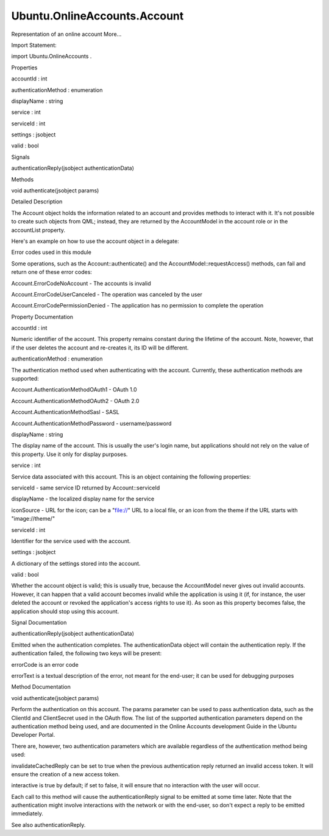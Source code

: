 Ubuntu.OnlineAccounts.Account
=============================

.. raw:: html

   <p>

Representation of an online account More...

.. raw:: html

   </p>

.. raw:: html

   <!-- @@@Account -->

.. raw:: html

   <table class="alignedsummary">

.. raw:: html

   <tr>

.. raw:: html

   <td class="memItemLeft rightAlign topAlign">

Import Statement:

.. raw:: html

   </td>

.. raw:: html

   <td class="memItemRight bottomAlign">

import Ubuntu.OnlineAccounts .

.. raw:: html

   </td>

.. raw:: html

   </tr>

.. raw:: html

   </table>

.. raw:: html

   <ul>

.. raw:: html

   </ul>

.. raw:: html

   <h2 id="properties">

Properties

.. raw:: html

   </h2>

.. raw:: html

   <ul>

.. raw:: html

   <li class="fn">

accountId : int

.. raw:: html

   </li>

.. raw:: html

   <li class="fn">

authenticationMethod : enumeration

.. raw:: html

   </li>

.. raw:: html

   <li class="fn">

displayName : string

.. raw:: html

   </li>

.. raw:: html

   <li class="fn">

service : int

.. raw:: html

   </li>

.. raw:: html

   <li class="fn">

serviceId : int

.. raw:: html

   </li>

.. raw:: html

   <li class="fn">

settings : jsobject

.. raw:: html

   </li>

.. raw:: html

   <li class="fn">

valid : bool

.. raw:: html

   </li>

.. raw:: html

   </ul>

.. raw:: html

   <h2 id="signals">

Signals

.. raw:: html

   </h2>

.. raw:: html

   <ul>

.. raw:: html

   <li class="fn">

authenticationReply(jsobject authenticationData)

.. raw:: html

   </li>

.. raw:: html

   </ul>

.. raw:: html

   <h2 id="methods">

Methods

.. raw:: html

   </h2>

.. raw:: html

   <ul>

.. raw:: html

   <li class="fn">

void authenticate(jsobject params)

.. raw:: html

   </li>

.. raw:: html

   </ul>

.. raw:: html

   <!-- $$$Account-description -->

.. raw:: html

   <h2 id="details">

Detailed Description

.. raw:: html

   </h2>

.. raw:: html

   </p>

.. raw:: html

   <p>

The Account object holds the information related to an account and
provides methods to interact with it. It's not possible to create such
objects from QML; instead, they are returned by the AccountModel in the
account role or in the accountList property.

.. raw:: html

   </p>

.. raw:: html

   <p>

Here's an example on how to use the account object in a delegate:

.. raw:: html

   </p>

.. raw:: html

   <pre class="qml">import QtQuick 2.0
   import Ubuntu.OnlineAccounts 2.0
   <span class="type">ListView</span> {
   <span class="name">model</span>: <span class="name">AccountModel</span> {}
   <span class="name">delegate</span>: <span class="name">Button</span> {
   <span class="name">text</span>: <span class="string">&quot;Authenticate &quot;</span> <span class="operator">+</span> <span class="name">model</span>.<span class="name">displayName</span>
   <span class="name">onClicked</span>: <span class="name">model</span>.<span class="name">account</span>.<span class="name">authenticate</span>({})
   <span class="type">Connections</span> {
   <span class="name">target</span>: <span class="name">model</span>.<span class="name">account</span>
   <span class="name">onAuthenticationReply</span>: {
   <span class="name">console</span>.<span class="name">log</span>(<span class="string">&quot;Access token is &quot;</span> <span class="operator">+</span> <span class="name">reply</span>[<span class="string">'AccessToken'</span>])
   }
   }
   }
   }</pre>

.. raw:: html

   <h4>

Error codes used in this module

.. raw:: html

   </h4>

.. raw:: html

   <p>

Some operations, such as the Account::authenticate() and the
AccountModel::requestAccess() methods, can fail and return one of these
error codes:

.. raw:: html

   </p>

.. raw:: html

   <ul>

.. raw:: html

   <li>

Account.ErrorCodeNoAccount - The accounts is invalid

.. raw:: html

   </li>

.. raw:: html

   <li>

Account.ErrorCodeUserCanceled - The operation was canceled by the user

.. raw:: html

   </li>

.. raw:: html

   <li>

Account.ErrorCodePermissionDenied - The application has no permission to
complete the operation

.. raw:: html

   </li>

.. raw:: html

   </ul>

.. raw:: html

   <!-- @@@Account -->

.. raw:: html

   <h2>

Property Documentation

.. raw:: html

   </h2>

.. raw:: html

   <!-- $$$accountId -->

.. raw:: html

   <table class="qmlname">

.. raw:: html

   <tr valign="top" id="accountId-prop">

.. raw:: html

   <td class="tblQmlPropNode">

.. raw:: html

   <p>

accountId : int

.. raw:: html

   </p>

.. raw:: html

   </td>

.. raw:: html

   </tr>

.. raw:: html

   </table>

.. raw:: html

   <p>

Numeric identifier of the account. This property remains constant during
the lifetime of the account. Note, however, that if the user deletes the
account and re-creates it, its ID will be different.

.. raw:: html

   </p>

.. raw:: html

   <!-- @@@accountId -->

.. raw:: html

   <table class="qmlname">

.. raw:: html

   <tr valign="top" id="authenticationMethod-prop">

.. raw:: html

   <td class="tblQmlPropNode">

.. raw:: html

   <p>

authenticationMethod : enumeration

.. raw:: html

   </p>

.. raw:: html

   </td>

.. raw:: html

   </tr>

.. raw:: html

   </table>

.. raw:: html

   <p>

The authentication method used when authenticating with the account.
Currently, these authentication methods are supported:

.. raw:: html

   </p>

.. raw:: html

   <ul>

.. raw:: html

   <li>

Account.AuthenticationMethodOAuth1 - OAuth 1.0

.. raw:: html

   </li>

.. raw:: html

   <li>

Account.AuthenticationMethodOAuth2 - OAuth 2.0

.. raw:: html

   </li>

.. raw:: html

   <li>

Account.AuthenticationMethodSasl - SASL

.. raw:: html

   </li>

.. raw:: html

   <li>

Account.AuthenticationMethodPassword - username/password

.. raw:: html

   </li>

.. raw:: html

   </ul>

.. raw:: html

   <!-- @@@authenticationMethod -->

.. raw:: html

   <table class="qmlname">

.. raw:: html

   <tr valign="top" id="displayName-prop">

.. raw:: html

   <td class="tblQmlPropNode">

.. raw:: html

   <p>

displayName : string

.. raw:: html

   </p>

.. raw:: html

   </td>

.. raw:: html

   </tr>

.. raw:: html

   </table>

.. raw:: html

   <p>

The display name of the account. This is usually the user's login name,
but applications should not rely on the value of this property. Use it
only for display purposes.

.. raw:: html

   </p>

.. raw:: html

   <!-- @@@displayName -->

.. raw:: html

   <table class="qmlname">

.. raw:: html

   <tr valign="top" id="service-prop">

.. raw:: html

   <td class="tblQmlPropNode">

.. raw:: html

   <p>

service : int

.. raw:: html

   </p>

.. raw:: html

   </td>

.. raw:: html

   </tr>

.. raw:: html

   </table>

.. raw:: html

   <p>

Service data associated with this account. This is an object containing
the following properties:

.. raw:: html

   </p>

.. raw:: html

   <ul>

.. raw:: html

   <li>

serviceId - same service ID returned by Account::serviceId

.. raw:: html

   </li>

.. raw:: html

   <li>

displayName - the localized display name for the service

.. raw:: html

   </li>

.. raw:: html

   <li>

iconSource - URL for the icon; can be a "file://" URL to a local file,
or an icon from the theme if the URL starts with "image://theme/"

.. raw:: html

   <table class="qmlname">

.. raw:: html

   <tr valign="top" id="serviceId-prop">

.. raw:: html

   <td class="tblQmlPropNode">

.. raw:: html

   <p>

serviceId : int

.. raw:: html

   </p>

.. raw:: html

   </td>

.. raw:: html

   </tr>

.. raw:: html

   </table>

.. raw:: html

   <p>

Identifier for the service used with the account.

.. raw:: html

   </p>

.. raw:: html

   <!-- @@@serviceId -->

.. raw:: html

   <table class="qmlname">

.. raw:: html

   <tr valign="top" id="settings-prop">

.. raw:: html

   <td class="tblQmlPropNode">

.. raw:: html

   <p>

settings : jsobject

.. raw:: html

   </p>

.. raw:: html

   </td>

.. raw:: html

   </tr>

.. raw:: html

   </table>

.. raw:: html

   <p>

A dictionary of the settings stored into the account.

.. raw:: html

   </p>

.. raw:: html

   <!-- @@@settings -->

.. raw:: html

   <table class="qmlname">

.. raw:: html

   <tr valign="top" id="valid-prop">

.. raw:: html

   <td class="tblQmlPropNode">

.. raw:: html

   <p>

valid : bool

.. raw:: html

   </p>

.. raw:: html

   </td>

.. raw:: html

   </tr>

.. raw:: html

   </table>

.. raw:: html

   <p>

Whether the account object is valid; this is usually true, because the
AccountModel never gives out invalid accounts. However, it can happen
that a valid account becomes invalid while the application is using it
(if, for instance, the user deleted the account or revoked the
application's access rights to use it). As soon as this property becomes
false, the application should stop using this account.

.. raw:: html

   </p>

.. raw:: html

   <!-- @@@valid -->

.. raw:: html

   <h2>

Signal Documentation

.. raw:: html

   </h2>

.. raw:: html

   <!-- $$$authenticationReply -->

.. raw:: html

   <table class="qmlname">

.. raw:: html

   <tr valign="top" id="authenticationReply-signal">

.. raw:: html

   <td class="tblQmlFuncNode">

.. raw:: html

   <p>

authenticationReply(jsobject authenticationData)

.. raw:: html

   </p>

.. raw:: html

   </td>

.. raw:: html

   </tr>

.. raw:: html

   </table>

.. raw:: html

   <p>

Emitted when the authentication completes. The authenticationData object
will contain the authentication reply. If the authentication failed, the
following two keys will be present:

.. raw:: html

   </p>

.. raw:: html

   <ul>

.. raw:: html

   <li>

errorCode is an error code

.. raw:: html

   </li>

.. raw:: html

   <li>

errorText is a textual description of the error, not meant for the
end-user; it can be used for debugging purposes

.. raw:: html

   </li>

.. raw:: html

   </ul>

.. raw:: html

   <!-- @@@authenticationReply -->

.. raw:: html

   <h2>

Method Documentation

.. raw:: html

   </h2>

.. raw:: html

   <!-- $$$authenticate -->

.. raw:: html

   <table class="qmlname">

.. raw:: html

   <tr valign="top" id="authenticate-method">

.. raw:: html

   <td class="tblQmlFuncNode">

.. raw:: html

   <p>

void authenticate(jsobject params)

.. raw:: html

   </p>

.. raw:: html

   </td>

.. raw:: html

   </tr>

.. raw:: html

   </table>

.. raw:: html

   <p>

Perform the authentication on this account. The params parameter can be
used to pass authentication data, such as the ClientId and ClientSecret
used in the OAuth flow. The list of the supported authentication
parameters depend on the authentication method being used, and are
documented in the Online Accounts development Guide in the Ubuntu
Developer Portal.

.. raw:: html

   </p>

.. raw:: html

   <p>

There are, however, two authentication parameters which are available
regardless of the authentication method being used:

.. raw:: html

   </p>

.. raw:: html

   <ul>

.. raw:: html

   <li>

invalidateCachedReply can be set to true when the previous
authentication reply returned an invalid access token. It will ensure
the creation of a new access token.

.. raw:: html

   </li>

.. raw:: html

   <li>

interactive is true by default; if set to false, it will ensure that no
interaction with the user will occur.

.. raw:: html

   </li>

.. raw:: html

   </ul>

.. raw:: html

   <p>

Each call to this method will cause the authenticationReply signal to be
emitted at some time later. Note that the authentication might involve
interactions with the network or with the end-user, so don't expect a
reply to be emitted immediately.

.. raw:: html

   </p>

.. raw:: html

   <p>

See also authenticationReply.

.. raw:: html

   </p>

.. raw:: html

   <!-- @@@authenticate -->


